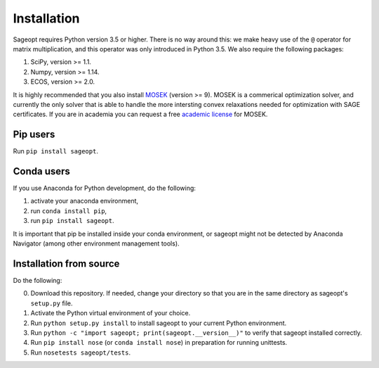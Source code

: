 Installation
============

Sageopt requires Python version 3.5 or higher. There is no way around this: we make heavy use of the ``@``
operator for matrix multiplication, and this operator was only introduced in Python 3.5.
We also require the following packages:

1. SciPy, version >= 1.1.
2. Numpy, version >= 1.14.
3. ECOS, version >= 2.0.

It is highly recommended that you also install `MOSEK <https://www.mosek.com/>`_ (version >= 9).
MOSEK is a commerical optimization solver, and currently the only solver that is able to handle
the more intersting convex relaxations needed for optimization with SAGE certificates. If you
are in academia you can request a free `academic license <https://www.mosek.com/products/academic-licenses/>`_ for
MOSEK.


Pip users
---------

Run ``pip install sageopt``.

Conda users
-----------

If you use Anaconda for Python development, do the following:

1. activate your anaconda environment,
2. run ``conda install pip``,
3. run ``pip install sageopt``.

It is important that pip be installed inside your conda environment, or sageopt
might not be detected by Anaconda Navigator (among other environment management tools).

Installation from source
------------------------

Do the following:

0. Download this repository. If needed, change your directory so that you are in the same directory as
   sageopt's ``setup.py`` file.
1. Activate the Python virtual environment of your choice.
2. Run ``python setup.py install`` to install sageopt to your current Python environment.
3. Run ``python -c "import sageopt; print(sageopt.__version__)"`` to verify that sageopt installed correctly.
4. Run ``pip install nose``  (or ``conda install nose``) in preparation for running unittests.
5. Run ``nosetests sageopt/tests``.